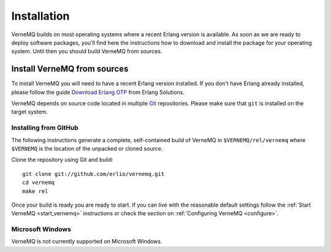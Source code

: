 .. _install:

Installation
============

VerneMQ builds on most operating systems where a recent Erlang version is available. As soon as we are ready to deploy software packages, you'll find here the instructions how to download and install the package for your operating system. Until then you should build VerneMQ from sources.

Install VerneMQ from sources
----------------------------

To install VerneMQ you will need to have a recent Erlang version installed. If you don't have Erlang already installed, please follow the guide `Download Erlang OTP <https://www.erlang-solutions.com/downloads/download-erlang-otp>`_ from Erlang Solutions.

VerneMQ depends on source code located in multiple `Git <http://git-scm.com>`_ repositories. Please make sure that ``git`` is installed on the target system.

Installing from GitHub
~~~~~~~~~~~~~~~~~~~~~~

The following instructions generate a complete, self-contained build of VerneMQ in ``$VERNEMQ/rel/vernemq`` where ``$VERNEMQ`` is the location of the unpacked or cloned source.

Clone the repository using Git and build::

    git clone git://github.com/erlio/vernemq.git
    cd vernemq
    make rel


Once your build is ready you are ready to start. If you can live with the reasonable default settings follow the :ref:`Start VerneMQ <start_vernemq>` instructions or check the section on :ref:`Configuring VerneMQ <configure>`.


Microsoft Windows
~~~~~~~~~~~~~~~~~

VerneMQ is not currently supported on Microsoft Windows.
